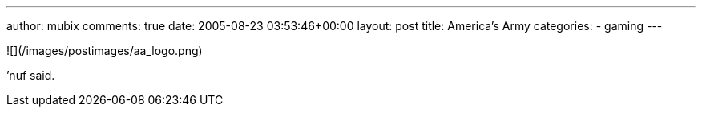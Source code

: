 ---
author: mubix
comments: true
date: 2005-08-23 03:53:46+00:00
layout: post
title: America's Army
categories:
- gaming
---

![](/images/postimages/aa_logo.png)

’nuf said.
